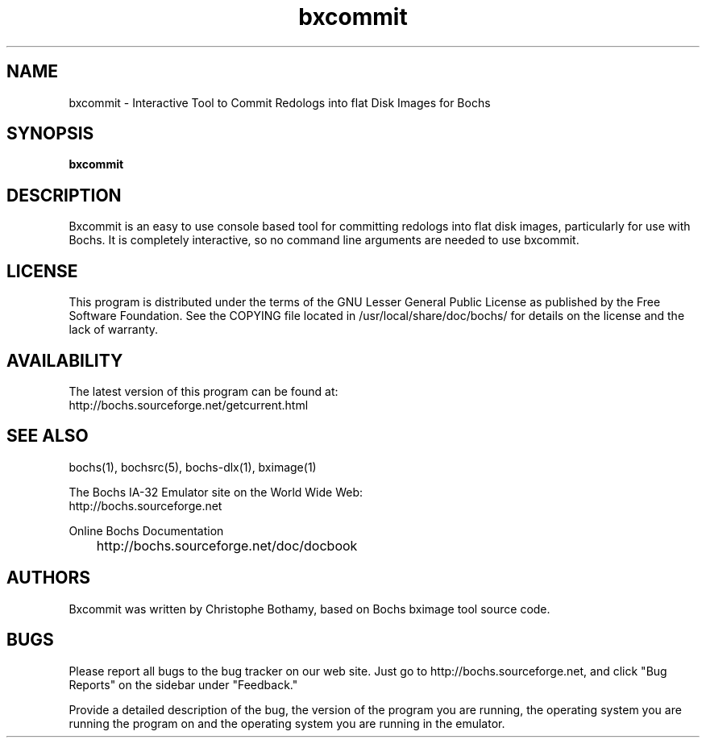 .\"Document Author:  Christophe Bothamy   -   cbothamy@free.fr"
.TH bxcommit 1 "1 Jan 2012" "bxcommit" "The Bochs Project"
.\"SKIP_SECTION"
.SH NAME
bxcommit \- Interactive Tool to Commit Redologs into flat Disk Images for Bochs
.\"SKIP_SECTION"
.SH SYNOPSIS
.B bxcommit
.\"SKIP_SECTION"
.SH DESCRIPTION
.LP
Bxcommit is an easy to use console based tool for committing
redologs into flat
disk  images, particularly  for  use with  Bochs.  It  is
completely interactive, so no command line arguments  are
needed to use bxcommit.
.\"SKIP_SECTION"
.SH LICENSE
This program  is distributed  under the terms of the  GNU
Lesser General Public License as published  by  the  Free
Software  Foundation.  See  the  COPYING file located  in
/usr/local/share/doc/bochs/ for details on the license and
the lack of warranty.
.\"SKIP_SECTION"
.SH AVAILABILITY
The latest version of this program can be found at:
  http://bochs.sourceforge.net/getcurrent.html
.\"SKIP_SECTION"
.SH SEE ALSO
bochs(1), bochsrc(5), bochs-dlx(1), bximage(1)
.PP
.nf
The Bochs IA-32 Emulator site on the World Wide Web:
  http://bochs.sourceforge.net

Online Bochs Documentation
	http://bochs.sourceforge.net/doc/docbook
.fi
.\"SKIP_SECTION"
.SH AUTHORS
Bxcommit  was written  by Christophe Bothamy,
based on Bochs bximage tool source code.
.\"SKIP_SECTION"
.SH BUGS
Please  report all  bugs to the bug tracker  on  our  web
site. Just go to http://bochs.sourceforge.net, and click
"Bug Reports" on the sidebar under "Feedback."
.PP
Provide a detailed description of the bug, the version of
the program you are running, the operating system you are
running the program on  and  the  operating   system  you
are running in the emulator.

